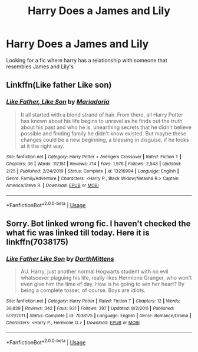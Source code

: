 #+TITLE: Harry Does a James and Lily

* Harry Does a James and Lily
:PROPERTIES:
:Author: 40Charlie
:Score: 3
:DateUnix: 1592372700.0
:DateShort: 2020-Jun-17
:FlairText: Request
:END:
Looking for a fic where harry has a relationship with someone that resembles James and Lily's


** Linkffn(Like father Like son)
:PROPERTIES:
:Author: kprasad13
:Score: 2
:DateUnix: 1592379591.0
:DateShort: 2020-Jun-17
:END:

*** [[https://www.fanfiction.net/s/13216994/1/][*/Like Father, Like Son/*]] by [[https://www.fanfiction.net/u/7998191/Mariadoria][/Mariadoria/]]

#+begin_quote
  It all started with a blond strand of hair. From there, all Harry Potter has known about his life begins to unravel as he finds out the truth about his past and who he is, unearthing secrets that he didn't believe possible and finding family he didn't know existed. But maybe these changes could be a new beginning, a blessing in disguise, if he looks at it the right way.
#+end_quote

^{/Site/:} ^{fanfiction.net} ^{*|*} ^{/Category/:} ^{Harry} ^{Potter} ^{+} ^{Avengers} ^{Crossover} ^{*|*} ^{/Rated/:} ^{Fiction} ^{T} ^{*|*} ^{/Chapters/:} ^{36} ^{*|*} ^{/Words/:} ^{117,151} ^{*|*} ^{/Reviews/:} ^{714} ^{*|*} ^{/Favs/:} ^{1,976} ^{*|*} ^{/Follows/:} ^{2,543} ^{*|*} ^{/Updated/:} ^{2/25} ^{*|*} ^{/Published/:} ^{2/24/2019} ^{*|*} ^{/Status/:} ^{Complete} ^{*|*} ^{/id/:} ^{13216994} ^{*|*} ^{/Language/:} ^{English} ^{*|*} ^{/Genre/:} ^{Family/Adventure} ^{*|*} ^{/Characters/:} ^{<Harry} ^{P.,} ^{Black} ^{Widow/Natasha} ^{R.>} ^{Captain} ^{America/Steve} ^{R.} ^{*|*} ^{/Download/:} ^{[[http://www.ff2ebook.com/old/ffn-bot/index.php?id=13216994&source=ff&filetype=epub][EPUB]]} ^{or} ^{[[http://www.ff2ebook.com/old/ffn-bot/index.php?id=13216994&source=ff&filetype=mobi][MOBI]]}

--------------

*FanfictionBot*^{2.0.0-beta} | [[https://github.com/tusing/reddit-ffn-bot/wiki/Usage][Usage]]
:PROPERTIES:
:Author: FanfictionBot
:Score: 2
:DateUnix: 1592379611.0
:DateShort: 2020-Jun-17
:END:


** Sorry. Bot linked wrong fic. I haven't checked the what fic was linked till today. Here it is linkffn(7038175)
:PROPERTIES:
:Author: kprasad13
:Score: 1
:DateUnix: 1593272117.0
:DateShort: 2020-Jun-27
:END:

*** [[https://www.fanfiction.net/s/7038175/1/][*/Like Father Like Son/*]] by [[https://www.fanfiction.net/u/2582080/DarthMittens][/DarthMittens/]]

#+begin_quote
  AU. Harry, just another normal Hogwarts student with no evil whatsoever plaguing his life, really likes Hermione Granger, who won't even give him the time of day. How is he going to win her heart? By being a complete tosser, of course. Boys are idiots.
#+end_quote

^{/Site/:} ^{fanfiction.net} ^{*|*} ^{/Category/:} ^{Harry} ^{Potter} ^{*|*} ^{/Rated/:} ^{Fiction} ^{T} ^{*|*} ^{/Chapters/:} ^{12} ^{*|*} ^{/Words/:} ^{39,839} ^{*|*} ^{/Reviews/:} ^{342} ^{*|*} ^{/Favs/:} ^{931} ^{*|*} ^{/Follows/:} ^{397} ^{*|*} ^{/Updated/:} ^{8/2/2011} ^{*|*} ^{/Published/:} ^{5/31/2011} ^{*|*} ^{/Status/:} ^{Complete} ^{*|*} ^{/id/:} ^{7038175} ^{*|*} ^{/Language/:} ^{English} ^{*|*} ^{/Genre/:} ^{Romance/Drama} ^{*|*} ^{/Characters/:} ^{<Harry} ^{P.,} ^{Hermione} ^{G.>} ^{*|*} ^{/Download/:} ^{[[http://www.ff2ebook.com/old/ffn-bot/index.php?id=7038175&source=ff&filetype=epub][EPUB]]} ^{or} ^{[[http://www.ff2ebook.com/old/ffn-bot/index.php?id=7038175&source=ff&filetype=mobi][MOBI]]}

--------------

*FanfictionBot*^{2.0.0-beta} | [[https://github.com/tusing/reddit-ffn-bot/wiki/Usage][Usage]]
:PROPERTIES:
:Author: FanfictionBot
:Score: 1
:DateUnix: 1593272135.0
:DateShort: 2020-Jun-27
:END:
